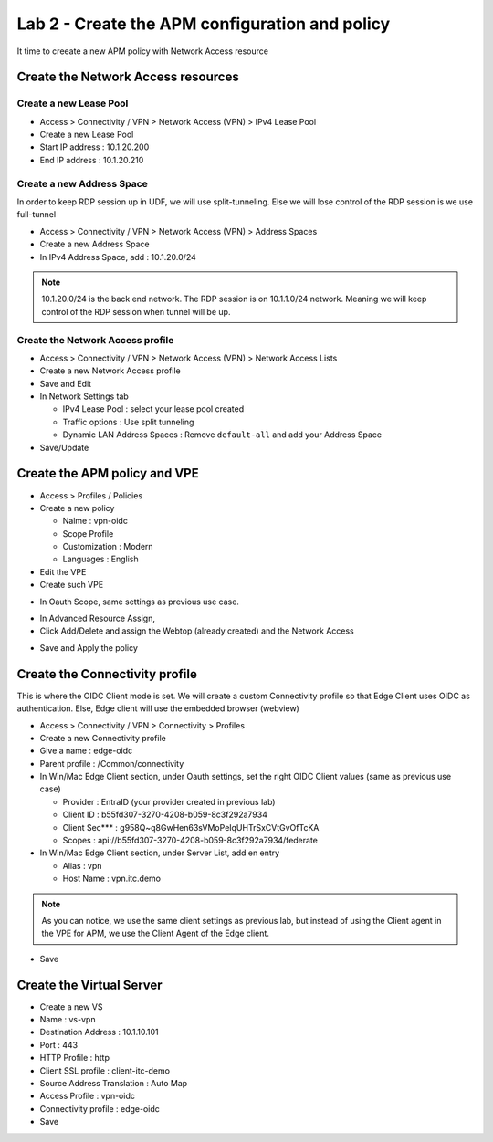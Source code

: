 Lab 2 - Create the APM configuration and policy
###############################################

It time to creeate a new APM policy with Network Access resource

Create the Network Access resources
***********************************

Create a new Lease Pool
=======================

* Access > Connectivity / VPN > Network Access (VPN) > IPv4 Lease Pool
* Create a new Lease Pool
* Start IP address : 10.1.20.200
* End IP address : 10.1.20.210

.. image:: ../pictures/lab2/lease-pool.png
   :align: center
   :scale: 70%

Create a new Address Space
==========================

In order to keep RDP session up in UDF, we will use split-tunneling. Else we will lose control of the RDP session is we use full-tunnel

* Access > Connectivity / VPN > Network Access (VPN) > Address Spaces
* Create a new Address Space
* In IPv4 Address Space, add : 10.1.20.0/24

.. note:: 10.1.20.0/24 is the back end network. The RDP session is on 10.1.1.0/24 network. Meaning we will keep control of the RDP session when tunnel will be up.

.. image:: ../pictures/lab2/address-space.png
   :align: center
   :scale: 70%

Create the Network Access profile
=================================

* Access > Connectivity / VPN > Network Access (VPN) > Network Access Lists
* Create a new Network Access profile
* Save and Edit
* In Network Settings tab

  * IPv4 Lease Pool : select your lease pool created
  * Traffic options : Use split tunneling
  * Dynamic LAN Address Spaces : Remove ``default-all`` and add your Address Space

* Save/Update

.. image:: ../pictures/lab2/na.png
   :align: center


Create the APM policy and VPE
*****************************

* Access > Profiles / Policies
* Create a new policy

  * Nalme : vpn-oidc
  * Scope Profile
  * Customization : Modern
  * Languages : English

* Edit the VPE
* Create such VPE

.. image:: ../pictures/lab2/vpe.png
   :align: center

* In Oauth Scope, same settings as previous use case.

.. image:: ../pictures/lab2/vpe-scope.png
   :align: center
   :scale: 70%

* In Advanced Resource Assign, 
* Click Add/Delete and assign the Webtop (already created) and the Network Access

.. image:: ../pictures/lab2/resource.png
   :align: center
   :scale: 70%

* Save and Apply the policy

Create the Connectivity profile
*******************************

This is where the OIDC Client mode is set. We will create a custom Connectivity profile so that Edge Client uses OIDC as authentication. Else, Edge client will use the embedded browser (webview)

* Access > Connectivity / VPN > Connectivity > Profiles
* Create a new Connectivity profile
* Give a name : edge-oidc
* Parent profile : /Common/connectivity
* In Win/Mac Edge Client section, under Oauth settings, set the right OIDC Client values (same as previous use case)

  * Provider : EntraID (your provider created in previous lab)
  * Client ID : b55fd307-3270-4208-b059-8c3f292a7934
  * Client Sec*** : g958Q~q8GwHen63sVMoPeIqUHTrSxCVtGvOfTcKA
  * Scopes : api://b55fd307-3270-4208-b059-8c3f292a7934/federate

* In Win/Mac Edge Client section, under Server List, add en entry

  * Alias : vpn
  * Host Name : vpn.itc.demo

.. image:: ../pictures/lab2/vpn-list.png
   :align: center
   :scale: 70%

.. note:: As you can notice, we use the same client settings as previous lab, but instead of using the Client agent in the VPE for APM, we use the Client Agent of the Edge client.

* Save

Create the Virtual Server
*************************

* Create a new VS
* Name : vs-vpn
* Destination Address : 10.1.10.101
* Port : 443
* HTTP Profile : http
* Client SSL profile : client-itc-demo
* Source Address Translation : Auto Map
* Access Profile : vpn-oidc
* Connectivity profile : edge-oidc
* Save

